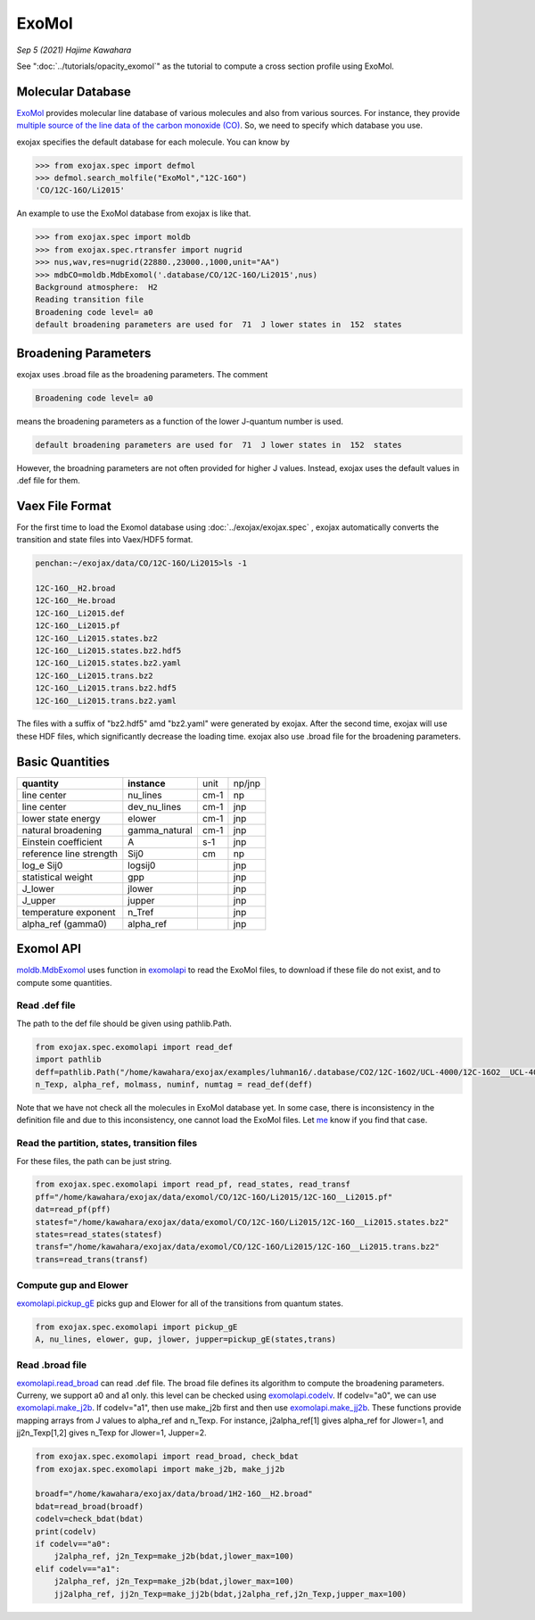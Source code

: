 ExoMol
--------------

*Sep 5 (2021) Hajime Kawahara*


See ":doc:`../tutorials/opacity_exomol`" as the tutorial to compute a cross section profile using ExoMol.


Molecular Database
======================

`ExoMol <http://www.exomol.com/>`_ provides molecular line database of various molecules and also from various sources. For instance, they provide `multiple source of the line data of the carbon monoxide (CO) <http://www.exomol.com/data/molecules/CO/12C-16O/>`_. So, we need to specify which database you use.

exojax specifies the default database for each molecule. You can know by

.. code:: ipython
	  
	  >>> from exojax.spec import defmol
	  >>> defmol.search_molfile("ExoMol","12C-16O")
	  'CO/12C-16O/Li2015'


An example to use the ExoMol database from exojax is like that.

.. code:: python

	  >>> from exojax.spec import moldb
	  >>> from exojax.spec.rtransfer import nugrid
	  >>> nus,wav,res=nugrid(22880.,23000.,1000,unit="AA")
	  >>> mdbCO=moldb.MdbExomol('.database/CO/12C-16O/Li2015',nus)
	  Background atmosphere:  H2
	  Reading transition file
	  Broadening code level= a0
	  default broadening parameters are used for  71  J lower states in  152  states



Broadening Parameters
======================

exojax uses .broad file as the broadening parameters. The comment

.. code:: python

	  Broadening code level= a0

means the broadening parameters as a function of the lower J-quantum number is used.  
 
.. code:: python

	  default broadening parameters are used for  71  J lower states in  152  states

However, the broadning parameters are not often provided for higher J values. Instead, exojax uses the default values in .def file for them.  

Vaex File Format
=====================

For the first time to load the Exomol database using :doc:`../exojax/exojax.spec` , exojax automatically converts the transition and state files into Vaex/HDF5 format.

.. code:: sh

	  penchan:~/exojax/data/CO/12C-16O/Li2015>ls -1
	  
	  12C-16O__H2.broad
	  12C-16O__He.broad
	  12C-16O__Li2015.def
	  12C-16O__Li2015.pf
	  12C-16O__Li2015.states.bz2
	  12C-16O__Li2015.states.bz2.hdf5
	  12C-16O__Li2015.states.bz2.yaml
	  12C-16O__Li2015.trans.bz2
	  12C-16O__Li2015.trans.bz2.hdf5
	  12C-16O__Li2015.trans.bz2.yaml
	  
The files with a suffix of "bz2.hdf5" amd "bz2.yaml" were generated by exojax. After the second time, exojax will use these HDF files, which significantly decrease the loading time. exojax also use .broad file for the broadening parameters.


Basic Quantities
==================


+-----------------------+-------------+----+------+
|**quantity**           |**instance** |unit|np/jnp|
+-----------------------+-------------+----+------+
|line center            |nu_lines     |cm-1|np    |
+-----------------------+-------------+----+------+
|line center            |dev_nu_lines |cm-1|jnp   |
+-----------------------+-------------+----+------+
|lower state energy     |elower       |cm-1|jnp   |
+-----------------------+-------------+----+------+
|natural broadening     |gamma_natural|cm-1|jnp   |
+-----------------------+-------------+----+------+
|Einstein coefficient   |A            |s-1 |jnp   |
+-----------------------+-------------+----+------+
|reference line strength|Sij0         |cm  |np    |
+-----------------------+-------------+----+------+
|log_e Sij0             |logsij0      |    |jnp   |
+-----------------------+-------------+----+------+
|statistical weight     |gpp          |    |jnp   |
+-----------------------+-------------+----+------+
|J_lower                |jlower       |    |jnp   |
+-----------------------+-------------+----+------+
|J_upper                |jupper       |    |jnp   |
+-----------------------+-------------+----+------+
|temperature exponent   |n_Tref       |    |jnp   |
+-----------------------+-------------+----+------+
|alpha_ref (gamma0)     |alpha_ref    |    |jnp   |
+-----------------------+-------------+----+------+

Exomol API
======================

`moldb.MdbExomol <../exojax/exojax.spec.html#exojax.spec.moldb.MdbExomol>`_ uses function in `exomolapi <../exojax/exojax.spec.html#exojax.spec.exomolapi>`_ to read the ExoMol files, to download if these file do not exist, and to compute some quantities.

Read .def file
^^^^^^^^^^^^^^^^^^^^^^^^^^^^

The path to the def file should be given using pathlib.Path. 

.. code:: python
	  
    from exojax.spec.exomolapi import read_def
    import pathlib
    deff=pathlib.Path("/home/kawahara/exojax/examples/luhman16/.database/CO2/12C-16O2/UCL-4000/12C-16O2__UCL-4000.def")
    n_Texp, alpha_ref, molmass, numinf, numtag = read_def(deff)

Note that we have not check all the molecules in ExoMol database yet. In some case, there is inconsistency in the definition file and due to this inconsistency, one cannot load the ExoMol files. Let `me <http://secondearths.sakura.ne.jp/en/index.html>`_ know if you find that case. 

    
Read the partition, states, transition files
^^^^^^^^^^^^^^^^^^^^^^^^^^^^^^^^^^^^^^^^^^^^^^^^^^

For these files, the path can be just string.

.. code:: python
	  
    from exojax.spec.exomolapi import read_pf, read_states, read_transf
    pff="/home/kawahara/exojax/data/exomol/CO/12C-16O/Li2015/12C-16O__Li2015.pf"
    dat=read_pf(pff)
    statesf="/home/kawahara/exojax/data/exomol/CO/12C-16O/Li2015/12C-16O__Li2015.states.bz2"
    states=read_states(statesf)    
    transf="/home/kawahara/exojax/data/exomol/CO/12C-16O/Li2015/12C-16O__Li2015.trans.bz2"
    trans=read_trans(transf)


Compute gup and Elower 
^^^^^^^^^^^^^^^^^^^^^^^^^^

`exomolapi.pickup_gE <../exojax/exojax.spec.html#exojax.spec.exomolapi.pickup_gE>`_ picks gup and Elower for all of the transitions from quantum states.

.. code:: python
	  
    from exojax.spec.exomolapi import pickup_gE
    A, nu_lines, elower, gup, jlower, jupper=pickup_gE(states,trans)

    
Read .broad file
^^^^^^^^^^^^^^^^^^^^^^^

`exomolapi.read_broad <../exojax/exojax.spec.html#exojax.spec.exomolapi.read_broad>`_ can read .def file. The broad file defines its algorithm to compute the broadening parameters. Curreny, we support a0 and a1 only. this level can be checked using `exomolapi.codelv <../exojax/exojax.spec.html#exojax.spec.exomolapi.codelv>`_. If codelv="a0", we can use `exomolapi.make_j2b <../exojax/exojax.spec.html#exojax.spec.exomolapi.make_j2b>`_. If codelv="a1", then use make_j2b first and then use `exomolapi.make_jj2b <../exojax/exojax.spec.html#exojax.spec.exomolapi.make_jj2b>`_. These functions provide mapping arrays from J values to alpha_ref and n_Texp. For instance, j2alpha_ref[1] gives alpha_ref for Jlower=1, and jj2n_Texp[1,2] gives n_Texp for Jlower=1, Jupper=2.


.. code:: python
	  
    from exojax.spec.exomolapi import read_broad, check_bdat
    from exojax.spec.exomolapi import make_j2b, make_jj2b

    broadf="/home/kawahara/exojax/data/broad/1H2-16O__H2.broad"
    bdat=read_broad(broadf)
    codelv=check_bdat(bdat)
    print(codelv)
    if codelv=="a0":
        j2alpha_ref, j2n_Texp=make_j2b(bdat,jlower_max=100)
    elif codelv=="a1":
        j2alpha_ref, j2n_Texp=make_j2b(bdat,jlower_max=100)
        jj2alpha_ref, jj2n_Texp=make_jj2b(bdat,j2alpha_ref,j2n_Texp,jupper_max=100)

